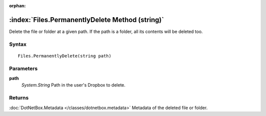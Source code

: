 :orphan:

:index:`Files.PermanentlyDelete Method (string)`
================================================

Delete the file or folder at a given path. If the path is a folder, all its contents will be deleted too.

Syntax
------

::

	Files.PermanentlyDelete(string path)

Parameters
----------

**path**
	*System.String* Path in the user's Dropbox to delete.

Returns
-------

:doc:`DotNetBox.Metadata </classes/dotnetbox.metadata>`  Metadata of the deleted file or folder.
